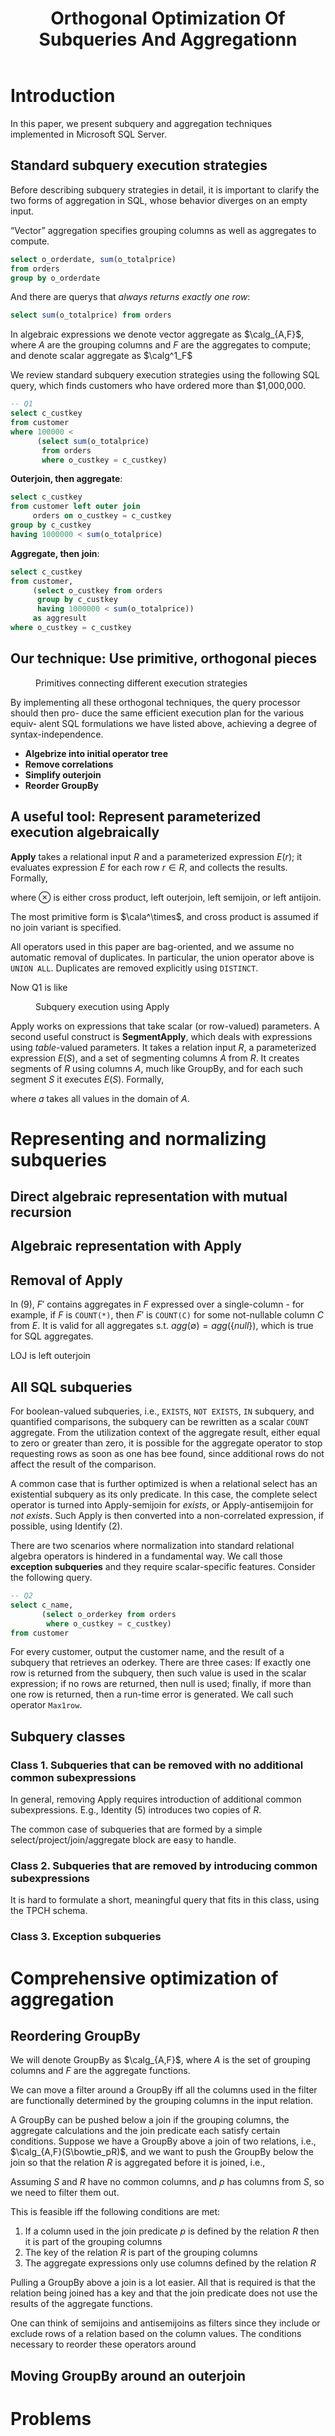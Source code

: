 #+title: Orthogonal Optimization Of Subqueries And Aggregationn

#+AUTHOR:
#+LATEX_HEADER: \input{/Users/wu/notes/preamble.tex}
#+EXPORT_FILE_NAME: ../../latex/papers/query_optimization/orthogonal_optimization_of_subqueries_and_aggregation.tex
#+LATEX_HEADER: \graphicspath{{../../../paper/query_optimization/}}
#+LATEX_HEADER: \DeclareMathOperator{\SA}{\mathcal{SA}}
#+LATEX_HEADER: \definecolor{mintedbg}{rgb}{0.99,0.99,0.99}
#+LATEX_HEADER: \usepackage[cachedir=\detokenize{~/miscellaneous/trash}]{minted}
#+LATEX_HEADER: \setminted{breaklines,
#+LATEX_HEADER:   mathescape,
#+LATEX_HEADER:   bgcolor=mintedbg,
#+LATEX_HEADER:   fontsize=\footnotesize,
#+LATEX_HEADER:   frame=single,
#+LATEX_HEADER:   linenos}
#+OPTIONS: toc:nil
#+STARTUP: shrink

* Introduction
        In this paper, we present subquery and aggregation techniques implemented in Microsoft SQL Server.

** Standard subquery execution strategies
        Before describing subquery strategies in detail, it is important to clarify the two forms of
        aggregation in SQL, whose behavior diverges on an empty input.

        “Vector” aggregation specifies grouping columns as well as aggregates to compute.
        #+begin_src sql
select o_orderdate, sum(o_totalprice)
from orders
group by o_orderdate
        #+end_src

        And there are querys that /always returns exactly one row/:
        #+begin_src sql
select sum(o_totalprice) from orders
        #+end_src

        In algebraic expressions we denote vector aggregate as \(\calg_{A,F}\), where \(A\) are the grouping
        columns and \(F\) are the aggregates to compute; and denote scalar aggregate as \(\calg^1_F\)

        We review standard subquery execution strategies using the following SQL query, which finds customers
        who have ordered more than $1,000,000.
        #+begin_src sql
-- Q1
select c_custkey
from customer
where 100000 <
      (select sum(o_totalprice)
       from orders
       where o_custkey = c_custkey)
        #+end_src

        *Outerjoin, then aggregate*:
        #+begin_src sql
select c_custkey
from customer left outer join
     orders on o_custkey = c_custkey
group by c_custkey
having 1000000 < sum(o_totalprice)
        #+end_src

        *Aggregate, then join*:
        #+begin_src sql
select c_custkey
from customer,
     (select o_custkey from orders
      group by c_custkey
      having 1000000 < sum(o_totalprice))
     as aggresult
where o_custkey = c_custkey
        #+end_src

** Our technique: Use primitive, orthogonal pieces
        #+ATTR_LATEX: :width .5\textwidth :float nil
        #+NAME: 1
        #+CAPTION: Primitives connecting different execution strategies
        [[../../images/papers/95.png]]

        By implementing all these orthogonal techniques, the query processor should then pro- duce the same
        efficient execution plan for the various equiv- alent SQL formulations we have listed above, achieving
        a degree of syntax-independence.

        * *Algebrize into initial operator tree*
        * *Remove correlations*
        * *Simplify outerjoin*
        * *Reorder GroupBy*
** A useful tool: Represent parameterized execution algebraically
        *Apply* takes a relational input \(R\) and a parameterized expression \(E(r)\); it evaluates expression
        \(E\) for each row \(r\in R\), and collects the results. Formally,
        \begin{equation*}
        R\cala^{\otimes}E=\bigcup_{r\in R}(\{r\}\otimes E(r))
        \end{equation*}
        where \(\otimes\) is either cross product, left outerjoin, left semijoin, or left antijoin.

        The most primitive form is \(\cala^\times\), and cross product is assumed if no join variant is
        specified.

        All operators used in this paper are bag-oriented, and we assume no automatic removal of duplicates.
        In particular, the union operator above is ~UNION ALL~. Duplicates are removed explicitly using
        ~DISTINCT~.

        Now Q1 is like
        #+ATTR_LATEX: :width .5\textwidth :float nil
        #+NAME: 2
        #+CAPTION: Subquery execution using Apply
        [[../../images/papers/96.png]]

        Apply works on expressions that take scalar (or row-valued) parameters. A second useful construct is
        *SegmentApply*, which deals with expressions using /table/-valued parameters. It takes a relation input
        \(R\), a parameterized expression \(E(S)\), and a set of segmenting columns \(A\) from \(R\). It
        creates segments of \(R\) using columns \(A\), much like GroupBy, and for each such segment \(S\) it
        executes \(E(S)\). Formally,
        \begin{equation*}
        R\SA_AE=\bigcup_{a}(\{a\}\times E(\sigma_{A=a}R))
        \end{equation*}
        where \(a\) takes all values in the domain of \(A\).
* Representing and normalizing subqueries
** Direct algebraic representation with mutual recursion
** Algebraic representation with Apply
** Removal of Apply
        \begin{align*}
        R\cala^{\otimes}E&=R\otimes_{\text{true}}E\tag{1}\\
        &\hspace{-0.7cm}\text{if no parameters in \(E\) resolved from \(R\)}\\
        R\cala^{\otimes}(\sigma_pE)&=R\otimes_pE\tag{2}\\
        &\hspace{-0.7cm}\text{if no parameters in \(E\) resolved from \(R\)}\\
        R\cala^\times(\sigma_pE)&=\sigma_p(R\cala^\times E)\tag{3}\\
        R\cala^\times(\pi_vE)&=\pi_{v\cup\text{columns}(R)}(R\cala^\times E)\tag{4}\\
        R\cala^\times(E_1\cup E_2)&=(R\cala^\times E_1)\cup(R\cala^\times E_2)\tag{5}\\
        R\cala^\times(E_1- E_2)&=(R\cala^\times E_1)-(R\cala^\times E_2)\tag{6}\\
        R\cala^\times(E_1\times E_2)&=(R\cala^\times E_1)\bowtie_{R.key}(R\cala^\times E_2)\tag{7}\\
        R\cala^\times(\calg_{A,F}E)&=\calg_{A\cup\text{columns}(R),F}(R\cala^\times E)\tag{8}\\
        R\cala^\times(\calg^1_FE)&=\calg_{\text{columns}(R),F'}(R\cala^{LOJ}E)\tag{9}
        \end{align*}


        In (9), \(F'\) contains aggregates in \(F\) expressed over a single-column - for example, if \(F\) is
        ~COUNT(*)~, then \(F'\) is ~COUNT(C)~ for some not-nullable column \(C\) from \(E\). It is valid for all
        aggregates s.t. \(agg(\emptyset)=agg(\{null\})\), which is true for SQL aggregates.

        LOJ is left outerjoin
** All SQL subqueries
        For boolean-valued subqueries, i.e., ~EXISTS~, ~NOT EXISTS~, ~IN~ subquery, and quantified comparisons, the
        subquery can be rewritten as a scalar ~COUNT~ aggregate. From the utilization context of the aggregate
        result, either equal to zero or greater than zero, it is possible for the aggregate operator to stop
        requesting rows as soon as one has bee found, since additional rows do not affect the result of the
        comparison.

        A common case that is further optimized is when a relational select has an existential subquery as its
        only predicate. In this case, the complete select operator is turned into Apply-semijoin for /exists/,
        or Apply-antisemijoin for /not exists/. Such Apply is then converted into a non-correlated expression,
        if possible, using Identify (2).

        There are two scenarios where normalization into standard relational algebra operators is hindered in
        a fundamental way. We call those *exception subqueries* and they require scalar-specific features.
        Consider the following query.
        #+begin_src sql
-- Q2
select c_name,
       (select o_orderkey from orders
        where o_custkey = c_custkey)
from customer
        #+end_src

        For every customer, output the customer name, and the result of a subquery that retrieves an oderkey.
        There are three cases: If exactly one row is returned from the subquery, then such value is used in
        the scalar expression; if no rows are returned, then null is used; finally, if more than one row is
        returned, then a run-time error is generated. We call such operator ~Max1row~.
** Subquery classes
*** Class 1. Subqueries that can be removed with no additional common subexpressions
        In general, removing Apply requires introduction of additional common subexpressions. E.g., Identity
        (5) introduces two copies of \(R\).

        The common case of subqueries that are formed by a simple select/project/join/aggregate block are easy
        to handle.
*** Class 2. Subqueries that are removed by introducing common subexpressions
        It is hard to formulate a short, meaningful query that fits in this class, using the TPCH schema.
*** Class 3. Exception subqueries
* Comprehensive optimization of aggregation
** Reordering GroupBy
        We will denote GroupBy as \(\calg_{A,F}\), where \(A\) is the set of grouping columns and \(F\) are
        the aggregate functions.

        We can move a filter around a GroupBy iff all the columns used in the filter are functionally
        determined by the grouping columns in the input relation.

        A GroupBy can be pushed below a join if the grouping columns, the aggregate calculations and the join
        predicate each satisfy certain conditions. Suppose we have a GroupBy above a join of two relations,
        i.e., \(\calg_{A,F}(S\bowtie_pR)\), and we want to push the GroupBy below the join so that the
        relation \(R\) is aggregated before it is joined, i.e.,
        \begin{equation*}
        S\bowtie_p(\calg_{A\cup\text{columns}(p)-\text{columns}(S),F}R)
        \end{equation*}
        #+LATEX: \wu{
        Assuming \(S\) and \(R\) have no common columns, and \(p\) has columns from \(S\), so we need to
        filter them out.
        #+LATEX: }
        This is feasible iff the following conditions are met:
        1. If a column used in the join predicate \(p\) is defined by the relation \(R\) then it is part of
           the grouping columns
        2. The key of the relation \(R\) \wu{typo in the paper} is part of the grouping columns
        3. The aggregate expressions only use columns defined by the relation \(R\)

        Pulling a GroupBy above a join is a lot easier. All that is required is that the relation being joined
        has a key and that the join predicate does not use the results of the aggregate functions.
        \begin{equation*}
        S\bowtie_p(\calg_{A,F}R)=\calg_{A\cup\text{columns}(S),F}(S\bowtie_pR)
        \end{equation*}

        One can think of semijoins and antisemijoins as filters since they include or exclude rows of a
        relation based on the column values. The conditions necessary to reorder these operators around
** Moving GroupBy around an outerjoin

* Problems


* References
<<bibliographystyle link>>
bibliographystyle:alpha

<<bibliography link>>
bibliography:/Users/wu/notes/references.bib
